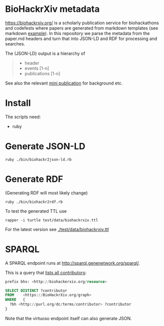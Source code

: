 * BioHackrXiv metadata

https://biohackrxiv.org/ is a scholarly publication service for
biohackathons and codefests where papers are generated from markdown
templates (see markdown [[https://raw.githubusercontent.com/biohackrxiv/bhxiv-gen-pdf/master/example/logic/paper.md][example]]). In this repository we parse
the metadata from the paper.md headers and turn that into JSON-LD and
RDF for processing and searches.

The (JSON-LD) output is a hierarchy of

#+begin_quote
- header
- events [1-n]
- publications [1-n]
#+end_quote

See also the relevant [[./doc/elixir_biohackathon2020/paper.md][mini publication]] for background etc.

* Install

The scripts need:

- ruby

* Generate JSON-LD



: ruby ./bin/biohackr2json-ld.rb

* Generate RDF

(Generating RDF will most likely change)

: ruby ./bin/biohackr2rdf.rb

To test the generated TTL use

: rapper -i turtle test/data/biohackrxiv.ttl

For the latest version see [[./test/data/biohackrxiv.ttl]]

* SPARQL

A SPARQL endpoint runs at http://sparql.genenetwork.org/sparql/.

This is a query that [[http://sparql.genenetwork.org/sparql/?default-graph-uri=&query=prefix+bhx%3A+%3Chttp%3A%2F%2Fbiohackerxiv.org%2Fresource%3E+%0D%0Aprefix+dc%3A+%3Chttp%3A%2F%2Fpurl.org%2Fdc%2Felements%2F1.1%2F%3E%0D%0A%0D%0ASELECT+DISTINCT+%3Fcontributor%0D%0AFROM++++%3Chttps%3A%2F%2FBioHackrXiv.org%2Fgraph%3E%0D%0AWHERE+++%7B+%0D%0A++%3Fbh+%3Chttp%3A%2F%2Fpurl.org%2Fdc%2Fterms%2Fcontributor%3E+%3Fcontributor%0D%0A%7D%0D%0A%0D%0A&format=text%2Fhtml&timeout=0&debug=on&run=+Run+Query+][lists all contributors]]:

#+begin_src sql
  prefix bhx: <http://biohackerxiv.org/resource>

  SELECT DISTINCT ?contributor
  FROM    <https://BioHackrXiv.org/graph>
  WHERE   {
    ?bh <http://purl.org/dc/terms/contributor> ?contributor
  }
#+end_src

Note that the virtuoso endpoint itself can also generate JSON.
